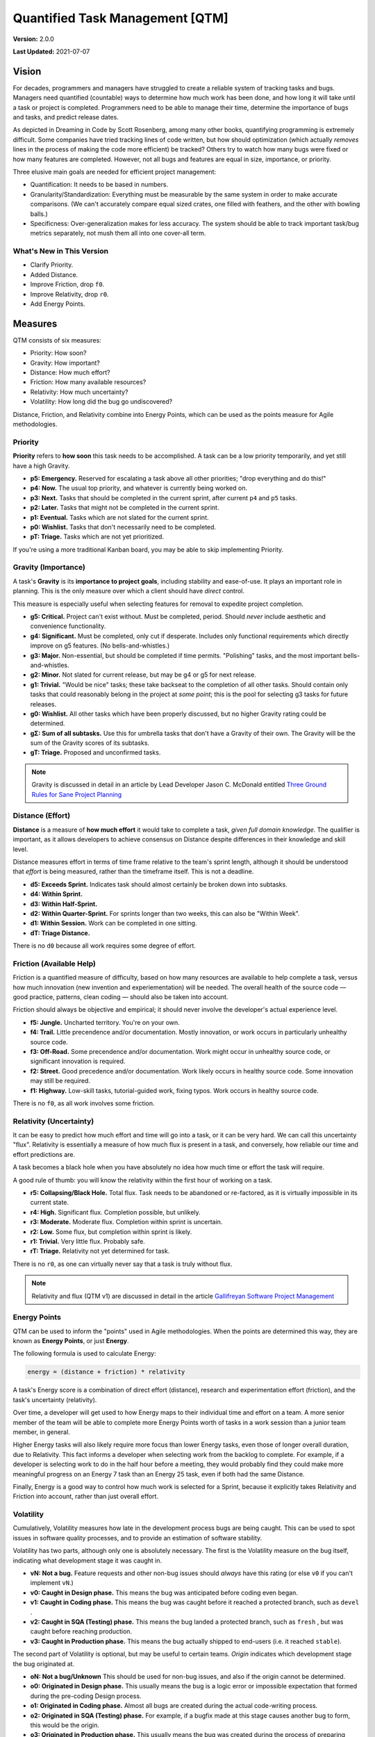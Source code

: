 Quantified Task Management [QTM]
#######################################

**Version:** 2.0.0

**Last Updated:** 2021-07-07

Vision
===================================
For decades, programmers and managers have struggled to create a reliable
system of tracking tasks and bugs. Managers need quantified (countable) ways
to determine how much work has been done, and how long it will take until a
task or project is completed. Programmers need to be able to manage their time,
determine the importance of bugs and tasks, and predict release dates.

As depicted in Dreaming in Code by Scott Rosenberg, among many other books,
quantifying programming is extremely difficult. Some companies have tried
tracking lines of code written, but how should optimization (which actually
*removes* lines in the process of making the code more efficient) be tracked?
Others try to watch how many bugs were fixed or how many features are
completed. However, not all bugs and features are equal in size, importance,
or priority.

Three elusive main goals are needed for efficient project management:

- Quantification: It needs to be based in numbers.
- Granularity/Standardization: Everything must be measurable by the same system
  in order to make accurate comparisons. (We can't accurately compare equal sized
  crates, one filled with feathers, and the other with bowling balls.)
- Specificness: Over-generalization makes for less accuracy. The system should
  be able to track important task/bug metrics separately, not mush them all into
  one cover-all term.

What's New in This Version
--------------------------------

* Clarify Priority.
* Added Distance.
* Improve Friction, drop ``f0``.
* Improve Relativity, drop ``r0``.
* Add Energy Points.

Measures
================================

QTM consists of six measures:

* Priority: How soon?
* Gravity: How important?
* Distance: How much effort?
* Friction: How many available resources?
* Relativity: How much uncertainty?
* Volatility: How long did the bug go undiscovered?

Distance, Friction, and Relativity combine into Energy Points, which
can be used as the points measure for Agile methodologies.

.. _qtm_priority:

Priority
---------------------------------

**Priority** refers to **how soon** this task needs to be accomplished.
A task can be a low priority temporarily, and yet still have a high Gravity.

* **p5: Emergency.** Reserved for escalating a task above all other
  priorities; "drop everything and do this!"

* **p4: Now.** The usual top priority, and whatever is currently
  being worked on.

* **p3: Next.**  Tasks that should be completed in the current sprint,
  after current ``p4`` and ``p5`` tasks.

* **p2: Later.** Tasks that might not be completed in the current sprint.

* **p1: Eventual.** Tasks which are not slated for the current sprint.

* **p0: Wishlist.** Tasks that don't necessarily need to be completed.

* **pT: Triage.** Tasks which are not yet prioritized.

If you're using a more traditional Kanban board, you may be able to skip
implementing Priority.

.. _qtm_gravity:

Gravity (Importance)
-----------------------------------

A task's **Gravity** is its **importance to project goals**, including
stability and ease-of-use. It plays an important role in planning. This is
the only measure over which a client should have *direct* control.

This measure is especially useful when selecting features for removal to
expedite project completion.

* **g5: Critical.** Project can't exist without. Must be completed, period.
  Should *never* include aesthetic and convenience functionality.

* **g4: Significant.** Must be completed, only cut if desperate. Includes only
  functional requirements which directly improve on g5 features.
  (No bells-and-whistles.)

* **g3: Major.** Non-essential, but should be completed if time permits.
  "Polishing" tasks, and the most important bells-and-whistles.

* **g2: Minor.** Not slated for current release, but may be g4 or g5 for next
  release.

* **g1: Trivial.** "Would be nice" tasks; these take backseat to the
  completion of all other tasks. Should contain only tasks that could reasonably
  belong in the project at *some point*; this is the pool for selecting g3 tasks
  for future releases.

* **g0: Wishlist.** All other tasks which have been properly discussed, but
  no higher Gravity rating could be determined.

* **gΣ: Sum of all subtasks.** Use this for umbrella tasks that don't
  have a Gravity of their own. The Gravity will be the sum of the Gravity scores
  of its subtasks.

* **gT: Triage.** Proposed and unconfirmed tasks.

..  NOTE:: Gravity is discussed in detail in an article by
    Lead Developer Jason C. McDonald entitled
    `Three Ground Rules for Sane Project Planning <https://dev.to/codemouse92/three-ground-rules-for-sane-project-planning-37g9>`_

.. _qtm_distance:

Distance (Effort)
-----------------------------------

**Distance** is a measure of **how much effort** it would take to complete
a task, *given full domain knowledge*. The qualifier is important, as it
allows developers to achieve consensus on Distance despite differences in
their knowledge and skill level.

Distance measures effort in terms of time frame relative to the team's
sprint length, although it should be understood that *effort* is being
measured, rather than the timeframe itself. This is not a deadline.

* **d5: Exceeds Sprint.** Indicates task should almost certainly be broken
  down into subtasks.

* **d4: Within Sprint.**

* **d3: Within Half-Sprint.**

* **d2: Within Quarter-Sprint.** For sprints longer than two weeks, this can
  also be "Within Week".

* **d1: Within Session.** Work can be completed in one sitting.

* **dT: Triage Distance.**

There is no ``d0`` because all work requires some degree of effort.

.. _qtm_friction:

Friction (Available Help)
-----------------------------------

Friction is a quantified measure of difficulty, based on how many resources
are available to help complete a task, versus how much innovation (new
invention and experiementation) will be needed. The overall health of the
source code — good practice, patterns, clean coding — should also be taken
into account.

Friction should always be objective and empirical; it should never involve
the developer's actual experience level.

* **f5: Jungle.** Uncharted territory. You're on your own.

* **f4: Trail.** Little precendence and/or documentation. Mostly innovation,
  or work occurs in particularly unhealthy source code.

* **f3: Off-Road.** Some precendence and/or documentation. Work might occur
  in unhealthy source code, or significant innovation is required.

* **f2: Street.** Good precedence and/or documentation. Work likely occurs in
  healthy source code. Some innovation may still be required.

* **f1: Highway.** Low-skill tasks, tutorial-guided work, fixing typos.
  Work occurs in healthy source code.

There is no ``f0``, as all work involves some friction.

.. _qtm_relativity:

Relativity (Uncertainty)
----------------------------------------------------------

It can be easy to predict how much effort and time will go into a task, or
it can be very hard. We can call this uncertainty "flux". Relativity is
essentially a measure of how much flux is present in a task, and conversely,
how reliable our time and effort predictions are.

A task becomes a black hole when you have absolutely no idea how much time or
effort the task will require.

A good rule of thumb: you will know the relativity within the first hour of
working on a task.

* **r5: Collapsing/Black Hole.** Total flux. Task needs to be abandoned
  or re-factored, as it is virtually impossible in its current state.

* **r4: High.** Significant flux. Completion possible, but unlikely.

* **r3: Moderate.** Moderate flux. Completion within sprint is uncertain.

* **r2: Low.** Some flux, but completion within sprint is likely.

* **r1: Trivial.** Very little flux. Probably safe.

* **rT: Triage.** Relativity not yet determined for task.

There is no ``r0``, as one can virtually never say that a task is truly
without flux.

..  NOTE:: Relativity and flux (QTM v1) are discussed in detail in the article
    `Gallifreyan Software Project Management <https://dev.to/codemouse92/gallifreyan-software-project-management-29a1>`_

.. _qtm_energy:

Energy Points
---------------------------------------------------------

QTM can be used to inform the "points" used in Agile methodologies.
When the points are determined this way, they are known as **Energy Points**,
or just **Energy**.

The following formula is used to calculate Energy:

..  code-block:: text

    energy = (distance + friction) * relativity

A task's Energy score is a combination of direct effort (distance),
research and experimentation effort (friction), and the task's
uncertainty (relativity).

Over time, a developer will get used to how Energy maps to their individual
time and effort on a team. A more senior member of the team will be able to
complete more Energy Points worth of tasks in a work session than a junior
team member, in general.

Higher Energy tasks will also likely require more focus than lower Energy
tasks, even those of longer overall duration, due to Relativity. This fact
informs a developer when selecting work from the backlog to complete.
For example, if a developer is selecting work to do in the half hour before
a meeting, they would probably find they could make more meaningful progress on
an Energy 7 task than an Energy 25 task, even if both had the same Distance.

Finally, Energy is a good way to control how much work is selected for a
Sprint, because it explicitly takes Relativity and Friction into account,
rather than just overall effort.

.. _qtm_volatility:

Volatility
----------------------------------------------------------

Cumulatively, Volatility measures how late in the development process bugs are
being caught. This can be used to spot issues in software quality processes,
and to provide an estimation of software stability.

Volatility has two parts, although only one is absolutely necessary. The first
is the Volatility measure on the bug itself, indicating what development
stage it was caught in.

* **vN: Not a bug.** Feature requests and other non-bug issues should
  *always* have this rating (or else ``v0`` if you can't implement ``vN``.)

* **v0: Caught in Design phase.** This means the bug was anticipated before
  coding even began.

* **v1: Caught in Coding phase.** This means the bug was caught before it
  reached a protected branch, such as ``devel`` .

* **v2: Caught in SQA (Testing) phase.** This means the bug landed a
  protected branch, such as ``fresh`` , but was caught before reaching
  production.

* **v3: Caught in Production phase.** This means the bug actually shipped
  to end-users (i.e. it reached ``stable``).

The second part of Volatility is optional, but may be useful to certain teams.
*Origin* indicates which development stage the bug originated at.

* **oN: Not a bug/Unknown** This should be used for non-bug issues, and
  also if the origin cannot be determined.

* **o0: Originated in Design phase.** This usually means the bug is a logic
  error or impossible expectation that formed during the pre-coding Design
  process.

* **o1: Originated in Coding phase.** Almost all bugs are created during the
  actual code-writing process.

* **o2: Originated in SQA (Testing) phase.** For example, if a bugfix made at
  this stage causes another bug to form, this would be the origin.

* **o3: Originated in Production phase.** This usually means the bug was
  created during the process of preparing ``devel`` for shipment.

You can combine these two metrics to get the Adjusted Volatility [AV] score
for any bug::

    AV = v-o

The Adjusted Volatility allows you to account for how much opportunity
developers had to *catch* the bug. For example, a mistake made during
packaging is worth noting, but it isn't nearly as alarming as a bug introduced
in the design phase, but not caught until after it shipped to users.

Volatility's true strength is in project management. See :ref:`qtm_vscore`
to learn how to calculate and use this metric.

..  NOTE:: Volatility is based on the article
    `How I Measured The Software Testing Quality <https://dev.to/kashifkazi/how-i-measured-the-software-testing-quality-b60>`_
    and the subsequent comment chain.

.. _qtm_accomplishment:

Accomplishment
===============================

To get the best sense of what has been done by a developer in a given time
period, we'd look at the average Gravity, Priority, and Friction.

Here is a table of examples of the system in action.

Legend: ``measureTOTAL(AVERAGE))``

+-------+----------+----------+----------+---------------------------------------------+
| Tasks | Total G  | Total P  | Total F  | Conclusion                                  |
+=======+==========+==========+==========+=============================================+
| 5     | g21(4.2) | p8(1.6)  | f8(1.6)  | Important (but probably easy) overall       |
|       |          |          |          | accomplishments, though few of them         |
|       |          |          |          | needed to be done now. A good week's work.  |
+-------+----------+----------+----------+---------------------------------------------+
| 5     | g8(1.6)  | p21(4.2) | f8(1.6)  | The tasks were urgent right now, but        |
|       |          |          |          | not important in the big scheme of          |
|       |          |          |          | things. Probably easy. A good week's work.  |
+-------+----------+----------+----------+---------------------------------------------+
| 5     | g15(3)   | p15(3)   | f23(4.6) | Moderately important tasks, all             |
|       |          |          |          | extremely difficult. A HUGE                 |
|       |          |          |          | accomplishment.                             |
+-------+----------+----------+----------+---------------------------------------------+
| 20    | g20(1)   | p20(1)   | f20(1)   | A lot of tasks were done, but none          |
|       |          |          |          | were very urgent or important, and          |
|       |          |          |          | all were really easy. Not as                |
|       |          |          |          | impressive as the task count seems.         |
+-------+----------+----------+----------+---------------------------------------------+

These numbers have to be taken in context with other factors, of course, but
they give a MUCH more accurate picture than other management and tracking
methods.

.. _qtm_vscore:

Project Volatility Scoring
===============================

The Volatility metric is most useful in catching problems within an overall
project or team.

To calculate a project's Adjusted Volatility score, use the following equation::

    A = project Adjusted Volaility score
    M = project's Mean Volatility score
    b = number of bugs
    v = sum of all bug volatility scores
    o = sum of all bug origin scores

    A = (bv - bo)/b
    M = v/b

You may want to record both the project's Mean Volatility (``M``) and Adjusted
Volatility (``A``), as useful information can be garnered from both.

For example...

* A very high ``A`` indicates that many bugs are slipping past review
  processes.

* A high ``M`` and low ``A`` indicates that a lot of bugs are actually
  originating in SQL or Production phases.

Sometimes, tracking Origin just isn't useful for your team, in which case
you can just use ``M``.
